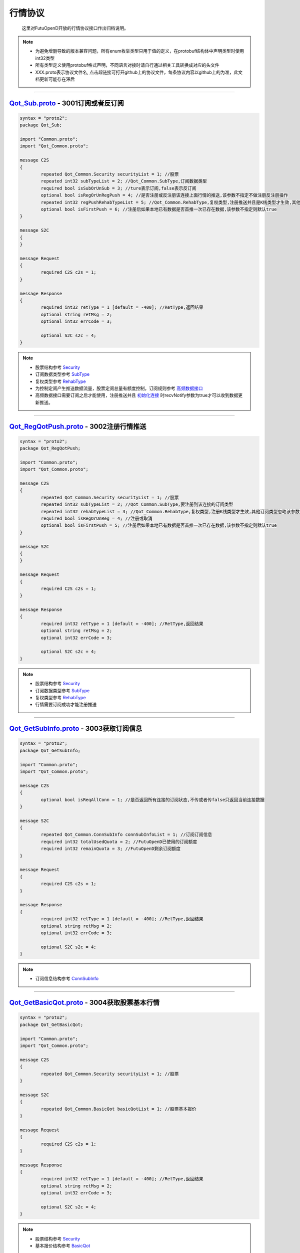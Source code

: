 行情协议
==========
	这里对FutuOpenD开放的行情协议接口作出归档说明。

.. note::

    *   为避免增删导致的版本兼容问题，所有enum枚举类型只用于值的定义，在protobuf结构体中声明类型时使用int32类型
    *   所有类型定义使用protobuf格式声明，不同语言对接时请自行通过相关工具转换成对应的头文件
    *   XXX.proto表示协议文件名, 点击超链接可打开github上的协议文件，每条协议内容以github上的为准，此文档更新可能存在滞后

--------------

`Qot_Sub.proto <https://github.com/FutunnOpen/futuquant/blob/master/futuquant/common/pb/Qot_Sub.proto>`_ - 3001订阅或者反订阅
---------------------------------------------------------------------------------------------------------------------------------------

.. code-block:: protobuf

	syntax = "proto2";
	package Qot_Sub;

	import "Common.proto";
	import "Qot_Common.proto";

	message C2S
	{
		repeated Qot_Common.Security securityList = 1; //股票
		repeated int32 subTypeList = 2; //Qot_Common.SubType,订阅数据类型
		required bool isSubOrUnSub = 3; //ture表示订阅,false表示反订阅
		optional bool isRegOrUnRegPush = 4; //是否注册或反注册该连接上面行情的推送,该参数不指定不做注册反注册操作
		repeated int32 regPushRehabTypeList = 5; //Qot_Common.RehabType,复权类型,注册推送并且是K线类型才生效,其他订阅类型忽略该参数,注册K线推送时该参数不指定默认前复权
		optional bool isFirstPush = 6; //注册后如果本地已有数据是否首推一次已存在数据,该参数不指定则默认true
	}

	message S2C
	{
	}

	message Request
	{
		required C2S c2s = 1;
	}

	message Response
	{
		required int32 retType = 1 [default = -400]; //RetType,返回结果
		optional string retMsg = 2;
		optional int32 errCode = 3;
				
		optional S2C s2c = 4;
	}
	
.. note::
	
	* 股票结构参考 `Security <base_define.html#security>`_
	* 订阅数据类型参考 `SubType <base_define.html#subtype>`_
	* 复权类型参考 `RehabType <base_define.html#rehabtype-k>`_
	* 为控制定阅产生推送数据流量，股票定阅总量有额度控制，订阅规则参考 `高频数据接口 <../api/Quote_API.html#id10>`_
	* 高频数据接口需要订阅之后才能使用，注册推送并且 `初始化连接 <base_define.html#id2>`_ 时recvNotify参数为true才可以收到数据更新推送。
	
-------------------------------------

`Qot_RegQotPush.proto <https://github.com/FutunnOpen/futuquant/blob/master/futuquant/common/pb/Qot_RegQotPush.proto>`_ - 3002注册行情推送
------------------------------------------------------------------------------------------------------------------------------------------------

.. code-block:: protobuf

	syntax = "proto2";
	package Qot_RegQotPush;

	import "Common.proto";
	import "Qot_Common.proto";

	message C2S
	{
		repeated Qot_Common.Security securityList = 1; //股票
		repeated int32 subTypeList = 2; //Qot_Common.SubType,要注册到该连接的订阅类型
		repeated int32 rehabTypeList = 3; //Qot_Common.RehabType,复权类型,注册K线类型才生效,其他订阅类型忽略该参数,注册K线时该参数不指定默认前复权
		required bool isRegOrUnReg = 4; //注册或取消
		optional bool isFirstPush = 5; //注册后如果本地已有数据是否首推一次已存在数据,该参数不指定则默认true
	}

	message S2C
	{
	}

	message Request
	{
		required C2S c2s = 1;
	}

	message Response
	{
		required int32 retType = 1 [default = -400]; //RetType,返回结果
		optional string retMsg = 2;
		optional int32 errCode = 3;

		optional S2C s2c = 4;
	}
	
.. note::
	
	* 股票结构参考 `Security <base_define.html#security>`_
	* 订阅数据类型参考 `SubType <base_define.html#subtype>`_
	* 复权类型参考 `RehabType <base_define.html#rehabtype-k>`_
	* 行情需要订阅成功才能注册推送
	
-------------------------------------

`Qot_GetSubInfo.proto <https://github.com/FutunnOpen/futuquant/blob/master/futuquant/common/pb/Qot_GetSubInfo.proto>`_ - 3003获取订阅信息
---------------------------------------------------------------------------------------------------------------------------------------------------

.. code-block:: protobuf

	syntax = "proto2";
	package Qot_GetSubInfo;

	import "Common.proto";
	import "Qot_Common.proto";

	message C2S
	{
		optional bool isReqAllConn = 1; //是否返回所有连接的订阅状态,不传或者传false只返回当前连接数据
	}

	message S2C
	{
		repeated Qot_Common.ConnSubInfo connSubInfoList = 1; //订阅订阅信息
		required int32 totalUsedQuota = 2; //FutuOpenD已使用的订阅额度
		required int32 remainQuota = 3; //FutuOpenD剩余订阅额度
	}

	message Request
	{
		required C2S c2s = 1;
	}

	message Response
	{
		required int32 retType = 1 [default = -400]; //RetType,返回结果
		optional string retMsg = 2;
		optional int32 errCode = 3;
		
		optional S2C s2c = 4;
	}
	
.. note::
	
	* 订阅信息结构参考 `ConnSubInfo <base_define.html#connsubinfo>`_
	
-------------------------------------

`Qot_GetBasicQot.proto <https://github.com/FutunnOpen/futuquant/blob/master/futuquant/common/pb/Qot_GetBasicQot.proto>`_ - 3004获取股票基本行情
---------------------------------------------------------------------------------------------------------------------------------------------------

.. code-block:: protobuf

	syntax = "proto2";
	package Qot_GetBasicQot;

	import "Common.proto";
	import "Qot_Common.proto";

	message C2S
	{
		repeated Qot_Common.Security securityList = 1; //股票
	}

	message S2C
	{
		repeated Qot_Common.BasicQot basicQotList = 1; //股票基本报价
	}

	message Request
	{
		required C2S c2s = 1;
	}

	message Response
	{
		required int32 retType = 1 [default = -400]; //RetType,返回结果
		optional string retMsg = 2;
		optional int32 errCode = 3;
		
		optional S2C s2c = 4;
	}
	
.. note::
	
	* 股票结构参考 `Security <base_define.html#security>`_
	* 基本报价结构参考 `BasicQot <base_define.html#basicqot>`_
	
-------------------------------------

`Qot_UpdateBasicQot.proto <https://github.com/FutunnOpen/futuquant/blob/master/futuquant/common/pb/Qot_UpdateBasicQot.proto>`_ - 3005推送股票基本报价
-------------------------------------------------------------------------------------------------------------------------------------------------------------

.. code-block:: protobuf

	syntax = "proto2";
	package Qot_UpdateBasicQot;

	import "Common.proto";
	import "Qot_Common.proto";

	message S2C
	{
		repeated Qot_Common.BasicQot basicQotList = 1; //股票基本行情
	}

	message Response
	{
		required int32 retType = 1 [default = -400]; //RetType,返回结果
		optional string retMsg = 2;
		optional int32 errCode = 3;
		
		optional S2C s2c = 4;
	}
	
.. note::
	
	* 基本报价结构参考 `BasicQot <base_define.html#basicqot>`_
	
-------------------------------------

`Qot_GetKL.proto <https://github.com/FutunnOpen/futuquant/blob/master/futuquant/common/pb/Qot_GetKL.proto>`_ - 3006获取K线
------------------------------------------------------------------------------------------------------------------------------

.. code-block:: protobuf

	syntax = "proto2";
	package Qot_GetKL;

	import "Common.proto";
	import "Qot_Common.proto";

	message C2S
	{
		required int32 rehabType = 1; //Qot_Common.RehabType,复权类型
		required int32 klType = 2; //Qot_Common.KLType,K线类型
		required Qot_Common.Security security = 3; //股票
		required int32 reqNum = 4; //请求K线根数
	}

	message S2C
	{
		required Qot_Common.Security security = 1; //股票
		repeated Qot_Common.KLine klList = 2; //k线点
	}

	message Request
	{
		required C2S c2s = 1;
	}

	message Response
	{
		required int32 retType = 1 [default = -400]; //RetType,返回结果
		optional string retMsg = 2;
		optional int32 errCode = 3;

		optional S2C s2c = 4;
	}
	
.. note::
	
	* 复权类型参考 `RehabType <base_define.html#rehabtype-k>`_
	* K线类型参考 `KLType <base_define.html#kltype-k>`_
	* 股票结构参考 `Security <base_define.html#security>`_
	* K线结构参考 `KLine <base_define.html#kline-k>`_
	* 请求K线目前最多最近1000根
	
-------------------------------------

`Qot_UpdateKL.proto <https://github.com/FutunnOpen/futuquant/blob/master/futuquant/common/pb/Qot_UpdateKL.proto>`_ - 3007推送K线
-------------------------------------------------------------------------------------------------------------------------------------------

.. code-block:: protobuf

	syntax = "proto2";
	package Qot_UpdateKL;

	import "Common.proto";
	import "Qot_Common.proto";

	message S2C
	{
		required int32 rehabType = 1; //Qot_Common.RehabType,复权类型
		required int32 klType = 2; //Qot_Common.KLType,K线类型
		required Qot_Common.Security security = 3; //股票
		repeated Qot_Common.KLine klList = 4; //推送的k线点
	}

	message Response
	{
		required int32 retType = 1 [default = -400]; //RetType,返回结果
		optional string retMsg = 2;
		optional int32 errCode = 3;
		
		optional S2C s2c = 4;
	}
	
.. note::
	
	* 复权类型参考 `RehabType <base_define.html#rehabtype-k>`_
	* K线类型参考 `KLType <base_define.html#kltype-k>`_
	* 股票结构参考 `Security <base_define.html#security>`_
	* K线结构参考 `KLine <base_define.html#kline-k>`_
	
-------------------------------------

`Qot_GetRT.proto <https://github.com/FutunnOpen/futuquant/blob/master/futuquant/common/pb/Qot_GetRT.proto>`_ - 3008获取分时
------------------------------------------------------------------------------------------------------------------------------

.. code-block:: protobuf

	syntax = "proto2";
	package Qot_GetRT;

	import "Common.proto";
	import "Qot_Common.proto";

	message C2S
	{
		required Qot_Common.Security security = 1; //股票
	}

	message S2C
	{
		required Qot_Common.Security security = 1; //股票
		repeated Qot_Common.TimeShare rtList = 2; //分时点
	}

	message Request
	{
		required C2S c2s = 1;
	}

	message Response
	{
		required int32 retType = 1 [default = -400]; //RetType,返回结果
		optional string retMsg = 2;
		optional int32 errCode = 3;
		
		optional S2C s2c = 4;
	}
	
.. note::
	
	* 股票结构参考 `Security <base_define.html#security>`_
	* 分时结构参考 `TimeShare <base_define.html#timeshare>`_
	
-------------------------------------

`Qot_UpdateRT.proto <https://github.com/FutunnOpen/futuquant/blob/master/futuquant/common/pb/Qot_UpdateRT.proto>`_ - 3009推送分时
-------------------------------------------------------------------------------------------------------------------------------------------------

.. code-block:: protobuf

	syntax = "proto2";
	package Qot_UpdateRT;

	import "Common.proto";
	import "Qot_Common.proto";

	message S2C
	{
		required Qot_Common.Security security = 1;
		repeated Qot_Common.TimeShare rtList = 2; //推送的分时点
	}

	message Response
	{
		required int32 retType = 1 [default = -400]; //RetType,返回结果
		optional string retMsg = 2;
		optional int32 errCode = 3;
		
		optional S2C s2c = 4;
	}
	
-------------------------------------

`Qot_GetTicker.proto <https://github.com/FutunnOpen/futuquant/blob/master/futuquant/common/pb/Qot_GetTicker.proto>`_ - 3010获取逐笔
---------------------------------------------------------------------------------------------------------------------------------------------------

.. code-block:: protobuf

	syntax = "proto2";
	package Qot_GetTicker;

	import "Common.proto";
	import "Qot_Common.proto";

	message C2S
	{
		required Qot_Common.Security security = 1; //股票
		required int32 maxRetNum = 2; //最多返回的逐笔个数,实际返回数量不一定会返回这么多,最多返回1000个
	}

	message S2C
	{
		required Qot_Common.Security security = 1; //股票
		repeated Qot_Common.Ticker tickerList = 2; //逐笔
	}

	message Request
	{
		required C2S c2s = 1;
	}

	message Response
	{
		required int32 retType = 1 [default = -400]; //RetType,返回结果
		optional string retMsg = 2;
		optional int32 errCode = 3;
		optional S2C s2c = 4;
	}
	
-------------------------------------

`Qot_UpdateTicker.proto <https://github.com/FutunnOpen/futuquant/blob/master/futuquant/common/pb/Qot_UpdateTicker.proto>`_ - 3011推送逐笔
---------------------------------------------------------------------------------------------------------------------------------------------------

.. code-block:: protobuf

	syntax = "proto2";
	package Qot_UpdateTicker;

	import "Common.proto";
	import "Qot_Common.proto";

	message S2C
	{
		required Qot_Common.Security security = 1; //股票
		repeated Qot_Common.Ticker tickerList = 2; //逐笔
	}

	message Response
	{
		required int32 retType = 1 [default = -400]; //RetType,返回结果
		optional string retMsg = 2;
		optional int32 errCode = 3;
		
		optional S2C s2c = 4;
	}
	
-------------------------------------

`Qot_GetOrderBook.proto <https://github.com/FutunnOpen/futuquant/blob/master/futuquant/common/pb/Qot_GetOrderBook.proto>`_ - 3012获取买卖盘
---------------------------------------------------------------------------------------------------------------------------------------------------

.. code-block:: protobuf

	syntax = "proto2";
	package Qot_GetOrderBook;

	import "Common.proto";
	import "Qot_Common.proto";

	message C2S
	{
		required Qot_Common.Security security = 1; //股票
		required int32 num = 2; //请求的摆盘个数(1~10)
	}

	message S2C
	{
		required Qot_Common.Security security = 1; //股票
		repeated Qot_Common.OrderBook orderBookAskList = 2; //卖盘
		repeated Qot_Common.OrderBook orderBookBidList = 3; //买盘
	}

	message Request
	{
		required C2S c2s = 1;
	}

	message Response
	{
		required int32 retType = 1 [default = -400]; //RetType,返回结果
		optional string retMsg = 2;
		optional int32 errCode = 3;
		optional S2C s2c = 4;
	}

-------------------------------------

`Qot_UpdateOrderBook.proto <https://github.com/FutunnOpen/futuquant/blob/master/futuquant/common/pb/Qot_UpdateOrderBook.proto>`_ - 3013推送买卖盘
---------------------------------------------------------------------------------------------------------------------------------------------------

.. code-block:: protobuf

	syntax = "proto2";
	package Qot_UpdateOrderBook;

	import "Common.proto";
	import "Qot_Common.proto";

	message S2C
	{
		required Qot_Common.Security security = 1; //股票
		repeated Qot_Common.OrderBook orderBookAskList = 2; //卖盘
		repeated Qot_Common.OrderBook orderBookBidList = 3; //买盘
	}

	message Response
	{
		required int32 retType = 1 [default = -400]; //RetType,返回结果
		optional string retMsg = 2;
		optional int32 errCode = 3;
		
		optional S2C s2c = 4;
	}
	
-------------------------------------

`Qot_GetBroker.proto <https://github.com/FutunnOpen/futuquant/blob/master/futuquant/common/pb/Qot_GetBroker.proto>`_ - 3014获取经纪队列
---------------------------------------------------------------------------------------------------------------------------------------------------

.. code-block:: protobuf

	syntax = "proto2";
	package Qot_GetBroker;

	import "Common.proto";
	import "Qot_Common.proto";

	message C2S
	{
		required Qot_Common.Security security = 1; //股票
	}

	message S2C
	{
		required Qot_Common.Security security = 1; //股票
		repeated Qot_Common.Broker brokerAskList = 2; //经纪Ask(卖)盘
		repeated Qot_Common.Broker brokerBidList = 3; //经纪Bid(买)盘
	}

	message Request
	{
		required C2S c2s = 1;
	}

	message Response
	{
		required int32 retType = 1 [default = -400]; //RetType,返回结果
		optional string retMsg = 2;
		optional int32 errCode = 3;
		optional S2C s2c = 4;
	}
	
-------------------------------------

`Qot_UpdateBroker.proto <https://github.com/FutunnOpen/futuquant/blob/master/futuquant/common/pb/Qot_UpdateBroker.proto>`_ - 3015推送经纪队列
---------------------------------------------------------------------------------------------------------------------------------------------------

.. code-block:: protobuf

	syntax = "proto2";
	package Qot_UpdateBroker;

	import "Common.proto";
	import "Qot_Common.proto";

	message S2C
	{
		required Qot_Common.Security security = 1; //股票
		repeated Qot_Common.Broker brokerAskList = 2; //经纪Ask(卖)盘
		repeated Qot_Common.Broker brokerBidList = 3; //经纪Bid(买)盘
	}

	message Response
	{
		required int32 retType = 1 [default = -400]; //RetType,返回结果
		optional string retMsg = 2;
		optional int32 errCode = 3;
		
		optional S2C s2c = 4;
	}
	
-------------------------------------

`Qot_GetHistoryKL.proto <https://github.com/FutunnOpen/futuquant/blob/master/futuquant/common/pb/Qot_GetHistoryKL.proto>`_ - 3100获取单只股票一段历史K线
------------------------------------------------------------------------------------------------------------------------------------------------------------------

.. code-block:: protobuf

	syntax = "proto2";
	package Qot_GetHistoryKL;

	import "Common.proto";
	import "Qot_Common.proto";

	message C2S
	{
		required int32 rehabType = 1; //Qot_Common.RehabType,复权类型
		required int32 klType = 2; //Qot_Common.KLType,K线类型
		required Qot_Common.Security security = 3; //股票市场以及股票代码
		required string beginTime = 4; //开始时间字符串
		required string endTime = 5; //结束时间字符串
		optional int32 maxAckKLNum = 6; //最多返回多少根K线，如果未指定表示不限制
		optional int64 needKLFieldsFlag = 7; //指定返回K线结构体特定某几项数据，KLFields枚举值或组合，如果未指定返回全部字段
	}

	message S2C
	{
		required Qot_Common.Security security = 1;
		repeated Qot_Common.KLine klList = 2; //K线数据
		optional string nextKLTime = 3; //如请求不指定maxAckKLNum值，则不会返回该字段，该字段表示超过指定限制的下一K线时间字符串
	}

	message Request
	{
		required C2S c2s = 1;
	}

	message Response
	{
		required int32 retType = 1 [default = -400]; //RetType,返回结果
		optional string retMsg = 2;
		optional int32 errCode = 3;
		
		optional S2C s2c = 4;
	}
	
-------------------------------------

`Qot_GetHistoryKLPoints.proto <https://github.com/FutunnOpen/futuquant/blob/master/futuquant/common/pb/Qot_GetHistoryKLPoints.proto>`_  - 3101获取多只股票多点历史K线
---------------------------------------------------------------------------------------------------------------------------------------------------------------------------------


.. code-block:: protobuf

	syntax = "proto2";
	package Qot_GetHistoryKLPoints;

	import "Common.proto";
	import "Qot_Common.proto";

	 //当请求时间点数据为空时，如何返回数据
	enum NoDataMode
	{
		NoDataMode_Null = 0; //直接返回空数据
		NoDataMode_Forward = 1; //往前取值，返回前一个时间点数据
		NoDataMode_Backward = 2; //向后取值，返回后一个时间点数据
	}

	 //这个时间点返回数据的状态以及来源
	enum DataStatus
	{
		DataStatus_Null = 0; //空数据
		DataStatus_Current = 1; //当前时间点数据
		DataStatus_Previous = 2; //前一个时间点数据
		DataStatus_Back = 3; //后一个时间点数据
	}

	message C2S
	{
		required int32 rehabType = 1; //Qot_Common.RehabType,复权类型
		required int32 klType = 2; //Qot_Common.KLType,K线类型
		required int32 noDataMode = 3; //NoDataMode,当请求时间点数据为空时，如何返回数据
		repeated Qot_Common.Security securityList = 4; //股票市场以及股票代码
		repeated string timeList = 5; //时间字符串
		optional int32 maxReqSecurityNum = 6; //最多返回多少只股票的数据，如果未指定表示不限制
		optional int64 needKLFieldsFlag = 7; //指定返回K线结构体特定某几项数据，KLFields枚举值或组合，如果未指定返回全部字段
	}

	message HistoryPointsKL
	{
		required int32 status = 1; //DataStatus,数据状态
		required string reqTime = 2; //请求的时间
		required Qot_Common.KLine kl = 3; //K线数据
	}

	message SecurityHistoryKLPoints
	{
		required Qot_Common.Security security = 1; //股票	
		repeated HistoryPointsKL klList = 2; //K线数据
	}

	message S2C
	{
		repeated SecurityHistoryKLPoints klPointList = 1; //多只股票的多点历史K线点
		optional bool hasNext = 2; //如请求不指定maxReqSecurityNum值，则不会返回该字段，该字段表示请求是否还有超过指定限制的数据
	}

	message Request
	{
		required C2S c2s = 1;
	}

	message Response
	{
		required int32 retType = 1 [default = -400]; //RetType,返回结果
		optional string retMsg = 2;
		optional int32 errCode = 3;
		
		optional S2C s2c = 4;
	}
	
-------------------------------------

`Qot_GetRehab.proto <https://github.com/FutunnOpen/futuquant/blob/master/futuquant/common/pb/Qot_GetRehab.proto>`_ - 3102获取复权信息
---------------------------------------------------------------------------------------------------------------------------------------

.. code-block:: protobuf

	syntax = "proto2";
	package Qot_GetRehab;

	import "Common.proto";
	import "Qot_Common.proto";

	message C2S
	{
		repeated Qot_Common.Security securityList = 1; //股票
	}

	enum CompanyAct
	{
		CompanyAct_None = 0; //无
		CompanyAct_Split = 1; //拆股		
		CompanyAct_Join = 2; //合股
		CompanyAct_Bonus = 4; //送股
		CompanyAct_Transfer = 8; //转赠股
		CompanyAct_Allot = 16; //配股	
		CompanyAct_Add = 32; //增发股
		CompanyAct_Dividend = 64; //现金分红
		CompanyAct_SPDividend = 128; //特别股息	
	}

	message Rehab
	{
		required string time = 1; //时间字符串
		required int64 companyActFlag = 2; //公司行动组合,指定某些字段值是否有效
		required double fwdFactorA = 3; //前复权因子A
		required double fwdFactorB = 4; //前复权因子B
		required double bwdFactorA = 5; //后复权因子A
		required double bwdFactorB = 6; //后复权因子B
		optional int32 splitBase = 7; //拆股(eg.1拆5，Base为1，Ert为5)
		optional int32 splitErt = 8;	
		optional int32 joinBase = 9; //合股(eg.50合1，Base为50，Ert为1)
		optional int32 joinErt = 10;	
		optional int32 bonusBase = 11; //送股(eg.10送3, Base为10,Ert为3)
		optional int32 bonusErt = 12;	
		optional int32 transferBase = 13; //转赠股(eg.10转3, Base为10,Ert为3)
		optional int32 transferErt = 14;	
		optional int32 allotBase = 15; //配股(eg.10送2, 配股价为6.3元, Base为10, Ert为2, Price为6.3)
		optional int32 allotErt = 16;	
		optional double allotPrice = 17;	
		optional int32 addBase = 18; //增发股(eg.10送2, 增发股价为6.3元, Base为10, Ert为2, Price为6.3)
		optional int32 addErt = 19;	
		optional double addPrice = 20;	
		optional double dividend = 21; //现金分红(eg.每10股派现0.5元,则该字段值为0.05)
		optional double spDividend = 22; //特别股息(eg.每10股派特别股息0.5元,则该字段值为0.05)
	}

	message SecurityRehab
	{
		required Qot_Common.Security security = 1; //股票
		repeated Rehab rehabList = 2; //复权信息
	}

	message S2C
	{
		repeated SecurityRehab securityRehabList = 1; //多支股票的复权信息
	}

	message Request
	{
		required C2S c2s = 1;
	}

	message Response
	{
		required int32 retType = 1 [default = -400]; //RetType,返回结果
		optional string retMsg = 2;
		optional int32 errCode = 3;
		
		optional S2C s2c = 4;
	}
	
-------------------------------------

`Qot_GetTradeDate.proto <https://github.com/FutunnOpen/futuquant/blob/master/futuquant/common/pb/Qot_GetTradeDate.proto>`_ - 3200获取市场交易日
------------------------------------------------------------------------------------------------------------------------------------------------------------------

.. code-block:: protobuf

	syntax = "proto2";
	package Qot_GetTradeDate;

	import "Common.proto";
	import "Qot_Common.proto";

	message C2S
	{
		required int32 market = 1; //Qot_Common.QotMarket,股票市场
		required string beginTime = 2; //开始时间字符串
		required string endTime = 3; //结束时间字符串
	}

	message TradeDate
	{
		required string time = 1; //时间字符串
	}

	message S2C
	{
		repeated TradeDate tradeDateList = 1; //交易日
	}

	message Request
	{
		required C2S c2s = 1;
	}

	message Response
	{
		required int32 retType = 1 [default = -400]; //RetType,返回结果
		optional string retMsg = 2;
		optional int32 errCode = 3;
		
		optional S2C s2c = 4;
	}

-------------------------------------

`Qot_GetStaticInfo.proto <https://github.com/FutunnOpen/futuquant/blob/master/futuquant/common/pb/Qot_GetStaticInfo.proto>`_ - 3202获取股票静态信息
------------------------------------------------------------------------------------------------------------------------------------------------------

.. code-block:: protobuf

	syntax = "proto2";
	package Qot_GetStaticInfo;

	import "Common.proto";
	import "Qot_Common.proto";

	message C2S
	{
		optional int32 market = 1; //Qot_Common.QotMarket,股票市场
		optional int32 secType = 2; //Qot_Common.SecurityType,股票类型
	}

	message S2C
	{
		repeated Qot_Common.SecurityStaticInfo staticInfoList = 1; //静态信息
	}

	message Request
	{
		required C2S c2s = 1;
	}

	message Response
	{
		required int32 retType = 1 [default = -400]; //RetType,返回结果
		optional string retMsg = 2;
		optional int32 errCode = 3;
		
		optional S2C s2c = 4;
	}
	
-------------------------------------

`Qot_GetSecuritySnapshot.proto <https://github.com/FutunnOpen/futuquant/blob/master/futuquant/common/pb/Qot_GetSecuritySnapshot.proto>`_ - 3203获取股票快照
--------------------------------------------------------------------------------------------------------------------------------------------------------------------
.. code-block:: protobuf

	syntax = "proto2";
	package Qot_GetSecuritySnapshot;

	import "Common.proto";
	import "Qot_Common.proto";

	message C2S
	{
		repeated Qot_Common.Security securityList = 1; //股票
	}

	 // 正股类型额外数据
	message EquitySnapshotExData
	{
		required int64 issuedShares = 1; // 发行股本,即总股本
		required double issuedMarketVal = 2; // 总市值 =总股本*当前价格,9位小数精度
		required double netAsset = 3; // 资产净值,3位小数精度
		required double netProfit = 4; // 盈利（亏损）,3位小数精度
		required double earningsPershare = 5; // 每股盈利,9位小数精度
		required int64 outstandingShares = 6; // 流通股本
		required double outstandingMarketVal = 7; // 流通市值 =流通股本*当前价格,9位小数精度
		required double netAssetPershare = 8; // 每股净资产,9位小数精度
		required double eyRate = 9; // 收益率,3位小数精度
		required double peRate = 10; // 市盈率,3位小数精度
		required double pbRate = 11; // 市净率,3位小数精度
	}

	 // 涡轮类型额外数据
	message WarrantSnapshotExData
	{
		required double conversionRate = 1; //换股比率,3位小数精度
		required int32 warrantType = 2; //Qot_Common.WarrantType,涡轮类型
		required double strikePrice = 3; //行使价,9位小数精度
		required string maturityTime = 4; //到期日时间字符串
		required string endTradeTime = 5; //最后交易日时间字符串
		required Qot_Common.Security owner = 6; //所属正股 
		required double recoveryPrice = 7; //回收价,9位小数精度
		required int64 streetVolumn = 8; //街货量
		required int64 issueVolumn = 9; //发行量
		required double streetRate = 10; //街货占比,3位小数精度
		required double delta = 11; //对冲值,3位小数精度
		required double impliedVolatility = 12; //引申波幅,3位小数精度
		required double premium = 13; //溢价,3位小数精度
	}

	 //基本快照数据
	message SnapshotBasicData
	{
		required Qot_Common.Security security = 1; //股票
		required int32 type = 2; //Qot_Common.SecurityType,股票类型
		required bool isSuspend = 3; //是否停牌
		required string listTime = 4; //上市时间字符串
		required int32 lotSize = 5; //每手数量
		required double priceSpread = 6; //价差
		required string updateTime = 7; //更新时间字符串
		required double highPrice = 8; //最新价,9位小数精度
		required double openPrice = 9; //开盘价,9位小数精度
		required double lowPrice = 10; //最低价,9位小数精度
		required double lastClosePrice = 11; //昨收价,9位小数精度
		required double curPrice = 12; //最新价,9位小数精度
		required int64 volume = 13; //成交量
		required double turnover = 14; //成交额,3位小数精度
		required double turnoverRate = 15; //换手率,3位小数精度
	}

	message Snapshot
	{
		required SnapshotBasicData basic = 1; //快照基本数据
		optional EquitySnapshotExData equityExData = 2; //正股快照额外数据
		optional WarrantSnapshotExData warrantExData = 3; //窝轮快照额外数据
	}

	message S2C
	{
		repeated Snapshot snapshotList = 1; //股票快照
	}

	message Request
	{
		required C2S c2s = 1;
	}

	message Response
	{
		required int32 retType = 1 [default = -400]; //RetType,返回结果
		optional string retMsg = 2;
		optional int32 errCode = 3;
		
		optional S2C s2c = 4;
	}

-------------------------------------

`Qot_GetPlateSet.proto <https://github.com/FutunnOpen/futuquant/blob/master/futuquant/common/pb/Qot_GetPlateSet.proto>`_ - 3204获取板块集合下的板块
-----------------------------------------------------------------------------------------------------------------------------------------------------------

.. code-block:: protobuf

	syntax = "proto2";
	package Qot_GetPlateSet;

	import "Common.proto";
	import "Qot_Common.proto";

	message C2S
	{
		required int32 market = 1; //Qot_Common.QotMarket,股票市场
		required int32 plateSetType = 2; //Qot_Common.PlateSetType,板块集合的类型
	}

	message PlateInfo
	{
		required Qot_Common.Security plate = 1; //板块
		required string name = 2; //板块名字
	}

	message S2C
	{
		repeated PlateInfo plateInfoList = 1; //板块集合下的板块信息
	}

	message Request
	{
		required C2S c2s = 1;
	}

	message Response
	{
		required int32 retType = 1 [default = -400]; //RetType,返回结果
		optional string retMsg = 2;
		optional int32 errCode = 3;
		
		optional S2C s2c = 4;
	}
	
-------------------------------------

`Qot_GetPlateSecurity.proto <https://github.com/FutunnOpen/futuquant/blob/master/futuquant/common/pb/Qot_GetPlateSecurity.proto>`_ - 3205获取板块下的股票
------------------------------------------------------------------------------------------------------------------------------------------------------------------

.. code-block:: protobuf

	syntax = "proto2";
	package Qot_GetPlateSecurity;

	import "Common.proto";
	import "Qot_Common.proto";

	message C2S
	{
		required Qot_Common.Security plate = 1; //板块
	}

	message S2C
	{
		repeated Qot_Common.SecurityStaticInfo staticInfoList = 1; //板块下的股票静态信息
	}

	message Request
	{
		required C2S c2s = 1;
	}

	message Response
	{
		required int32 retType = 1 [default = -400]; //RetType,返回结果
		optional string retMsg = 2;
		optional int32 errCode = 3;
		
		optional S2C s2c = 4;
	}
	
-------------------------------------



















